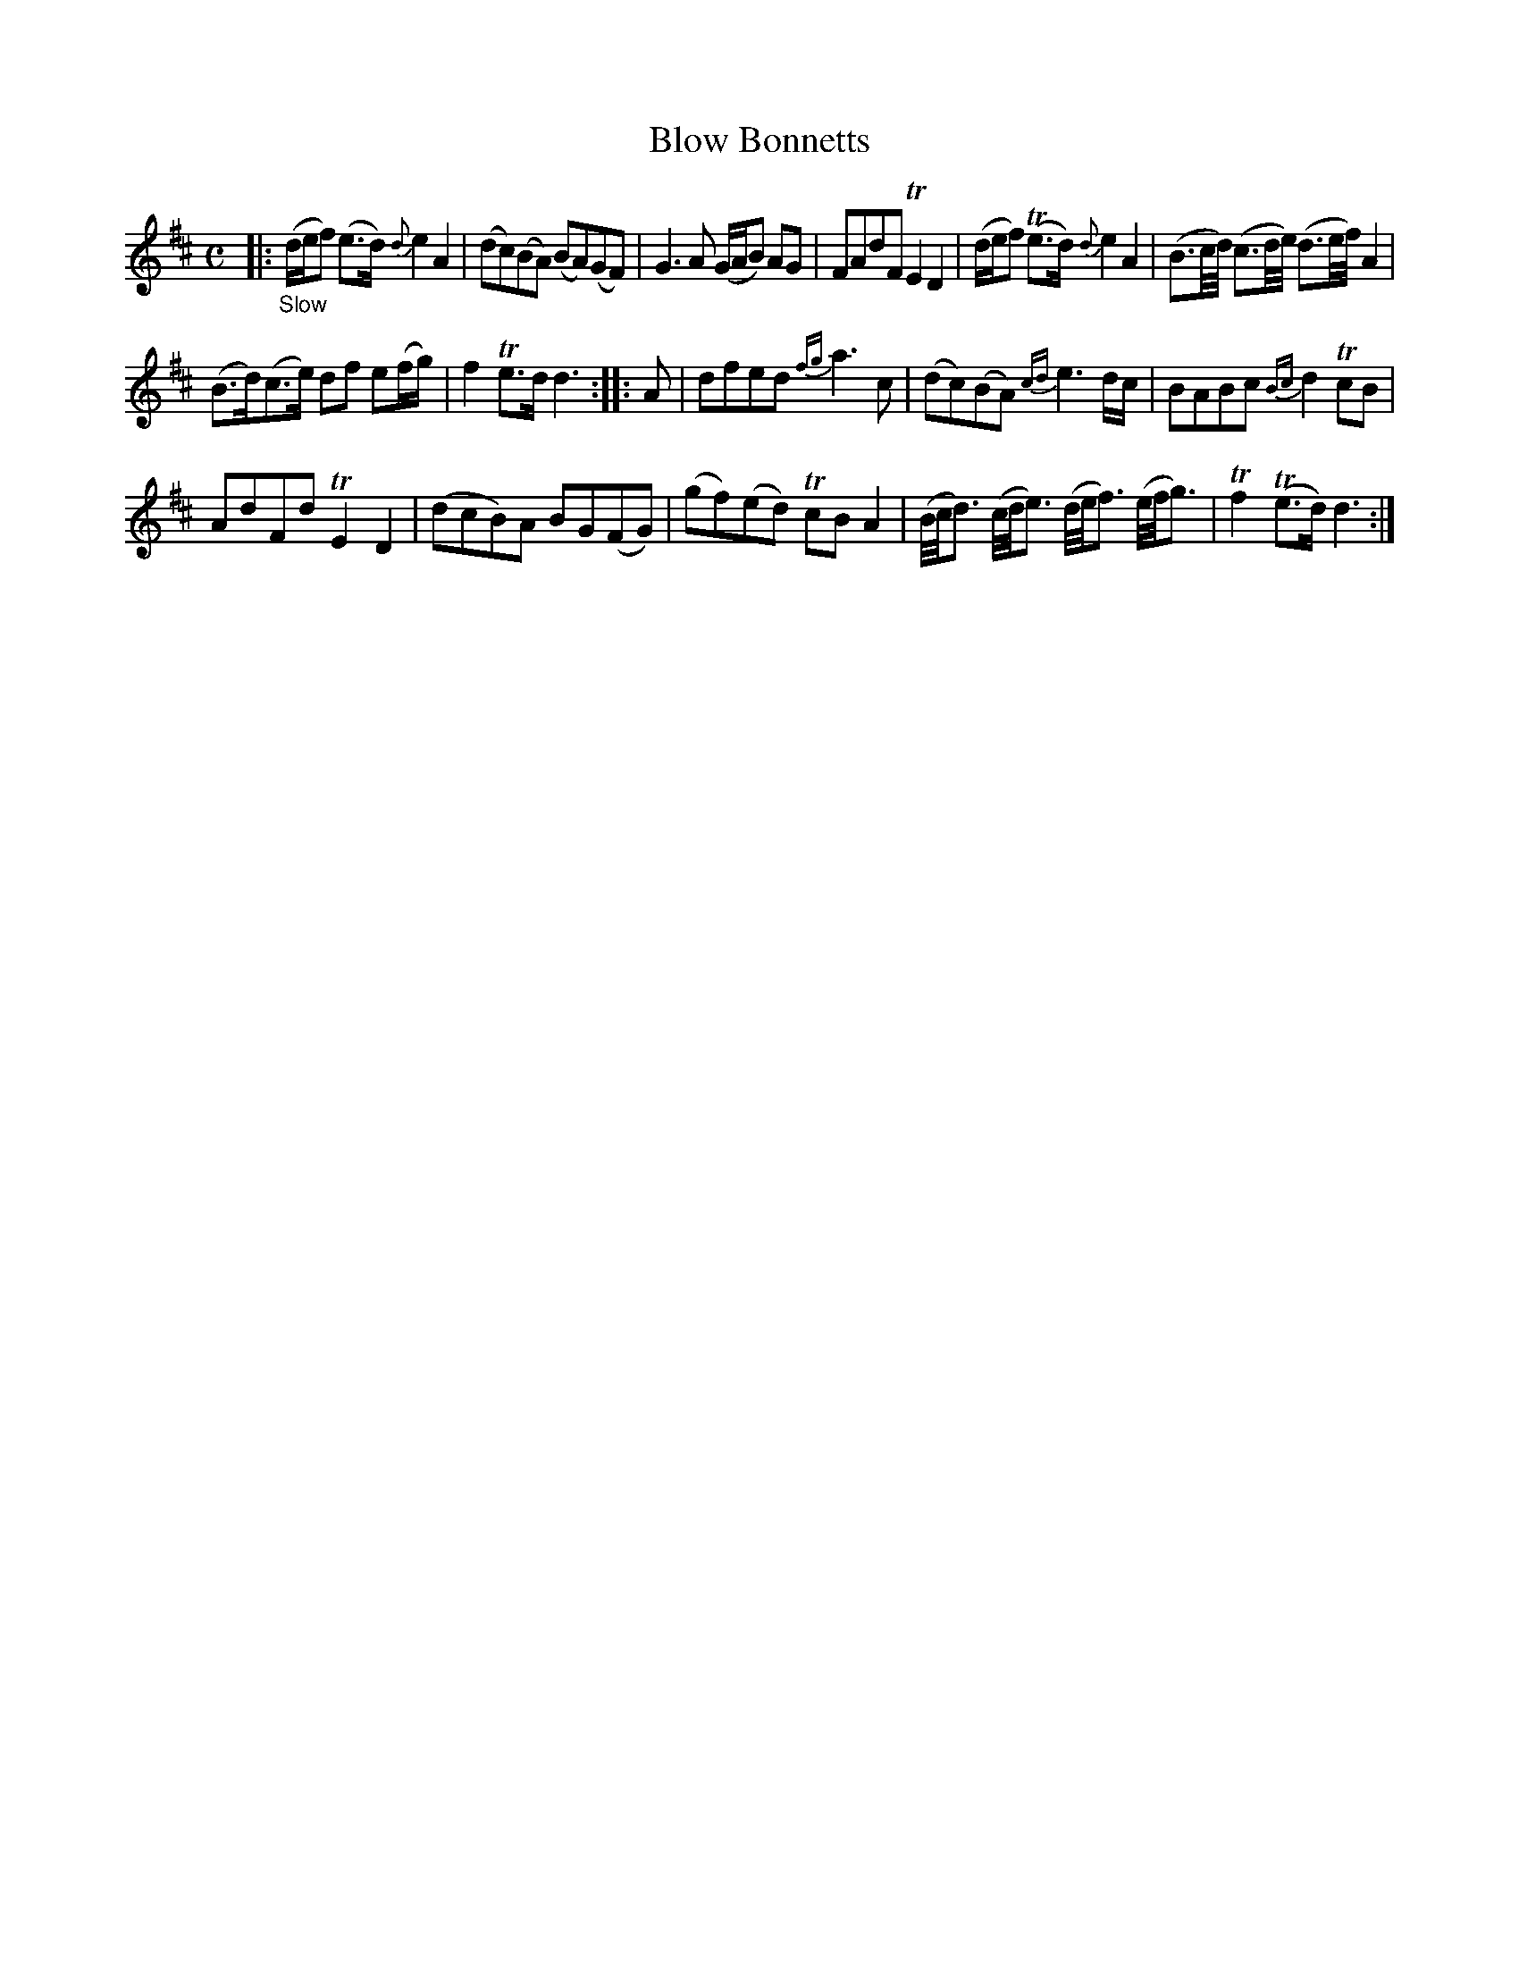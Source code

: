 X: 12342
T: Blow Bonnetts
%R: air, reel
B: James Oswald "The Caledonian Pocket Companion" v.1 b.1 p.34 #2
Z: 2020 John Chambers <jc:trillian.mit.edu>
N: Added dot to last note of both strains, to fix the rhythm, but there's still a missing 8th note at the beginning.
M: C
L: 1/16
K: D
%%slurgraces 1
%%graceslurs 1
|: "_Slow"\
(def2) (e3d) {d}e4 A4 | (d2c2)(B2A2) (B2A2)(G2F2) |\
G6A2 (GAB2) A2G2 | F2A2d2F2 TE4 D4 |\
(def2) (Te3d) {d}e4 A4 | (B3c/d/) (c3d/e/) (d3e/f/) A4 |
(B3d)(c3e) d2f2 e2(fg) | f4 Te3d d6 :: A2 |\
d2f2e2d2 {fg}a6c2 | (d2c2)(B2A2) {cd}e6dc |\
B2A2B2c2 {Bc}d4 Tc2B2 |
A2d2F2d2 TE4 D4 |\
(d2c2B2)A2 B2G2(F2G2) | (g2f2)(e2d2) Tc2B2 A4 |\
(B/c/d3) (c/d/e3) (d/e/f3) (e/f/g3) | Tf4 (Te3d) d6 :|
